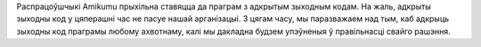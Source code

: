 Распрацоўшчыкі Amikumu прыхільна ставяцца да праграм з адкрытым зыходным кодам. На жаль, адкрыты зыходны код у цяперашні час не пасуе нашай арганізацыі. З цягам часу, мы паразважаем над тым, каб адкрыць зыходны код праграмы любому ахвотнаму, калі мы дакладна будзем упэўненыя ў правільнасці свайго рашэння.
